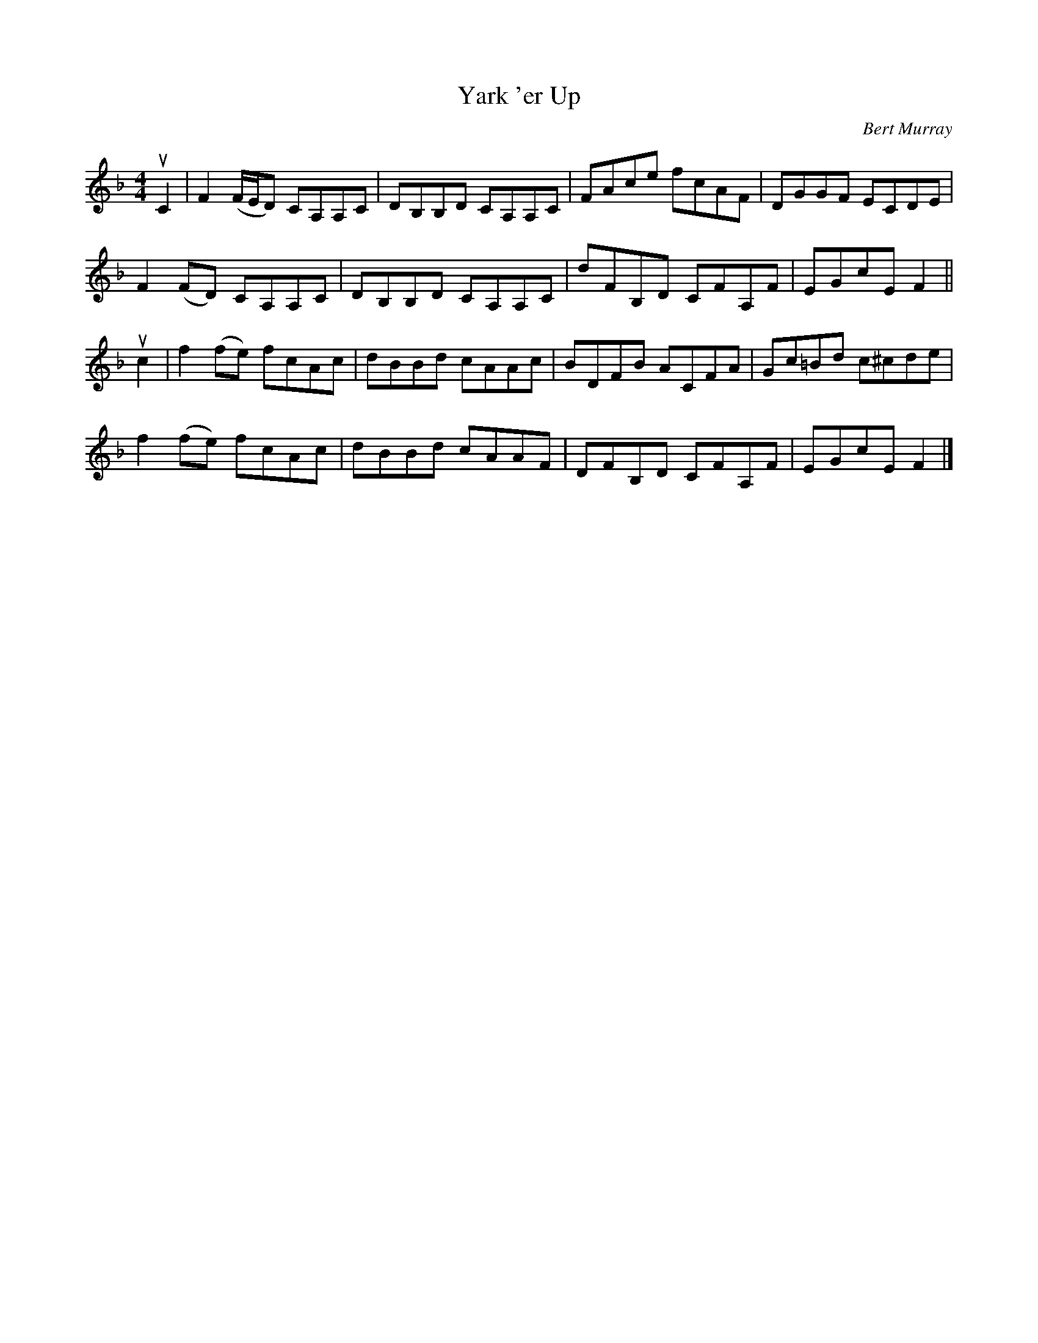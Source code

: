 X: 142
T: Yark 'er Up
C: Bert Murray
R: reel
B: Bert Murray's "Bon Accord Collection" 1999 p.14
N: "Yark 'er up" is N-E Scots for "Keep her going"
Z: 2011 John Chambers <jc:trillian.mit.edu>
M: 4/4
L: 1/8
K: F
uC2 |\
F2 (F/E/D) CA,A,C | DB,B,D CA,A,C | FAce  fcAF  | DGGF ECDE |
F2 (FD)    CA,A,C | DB,B,D CA,A,C | dFB,D CFA,F | EGcE F2 ||
uc2 |\
f2(fe) fcAc | dBBd cAAc | BDFB  ACFA  | Gc=Bd c^cde |
f2(fe) fcAc | dBBd cAAF | DFB,D CFA,F | EGcE F2 |]
